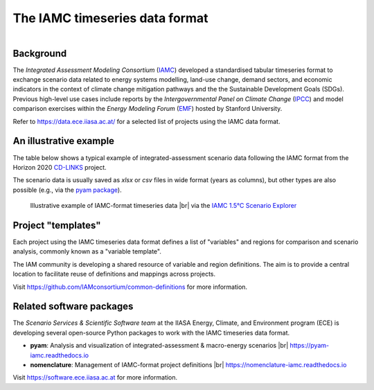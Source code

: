 The IAMC timeseries data format
===============================

.. figure:: _static/iamc-logo.png
   :width: 150px
   :align: right

Background
----------

The *Integrated Assessment Modeling Consortium* (`IAMC`_) developed a standardised
tabular timeseries format to exchange scenario data related to energy systems modelling,
land-use change, demand sectors, and economic indicators in the context of
climate change mitigation pathways and the the Sustainable Development Goals (SDGs).
Previous high-level use cases include reports by the *Intergovernmental Panel
on Climate Change* (`IPCC`_) and model comparison exercises
within the *Energy Modeling Forum* (`EMF`_) hosted by Stanford University.

Refer to https://data.ece.iiasa.ac.at/ for a selected list of projects
using the IAMC data format.

.. _`IAMC`: http://iamconsortium.org/

.. _`IPCC`: https://www.ipcc.ch

.. _`EMF`: https://emf.stanford.edu

An illustrative example
-----------------------

The table below shows a typical example of integrated-assessment scenario data
following the IAMC format from the Horizon 2020 `CD-LINKS`_ project.

The scenario data is usually saved as *xlsx* or *csv* files in wide format
(years as columns), but other types are also possible (e.g., via
the `pyam package <https://pyam-iamc.readthedocs.io/en/stable/api/io.html>`_).

.. figure:: _static/iamc-example.png

   Illustrative example of IAMC-format timeseries data |br|
   via the `IAMC 1.5°C Scenario Explorer`_

.. _`CD-LINKS`: https://www.cd-links.org

.. _`IAMC 1.5°C Scenario Explorer`: https://data.ece.iiasa.ac.at/iamc-1.5c-explorer

Project "templates"
-------------------

Each project using the IAMC timeseries data format defines a list of "variables" and
regions for comparison and scenario analysis, commonly known as a "variable template".

The IAM community is developing a shared resource of variable and region definitions.
The aim is to provide a central location to facilitate reuse of definitions and
mappings across projects.

Visit https://github.com/IAMconsortium/common-definitions for more information.

Related software packages
-------------------------

The *Scenario Services & Scientific Software team* at the IIASA Energy, Climate, and
Environment program (ECE) is developing several open-source Python packages
to work with the IAMC timeseries data format.

- **pyam**: Analysis and visualization of integrated-assessment & macro-energy scenarios
  |br| https://pyam-iamc.readthedocs.io
- **nomenclature**: Management of IAMC-format project definitions |br|
  https://nomenclature-iamc.readthedocs.io

Visit https://software.ece.iiasa.ac.at for more information.
